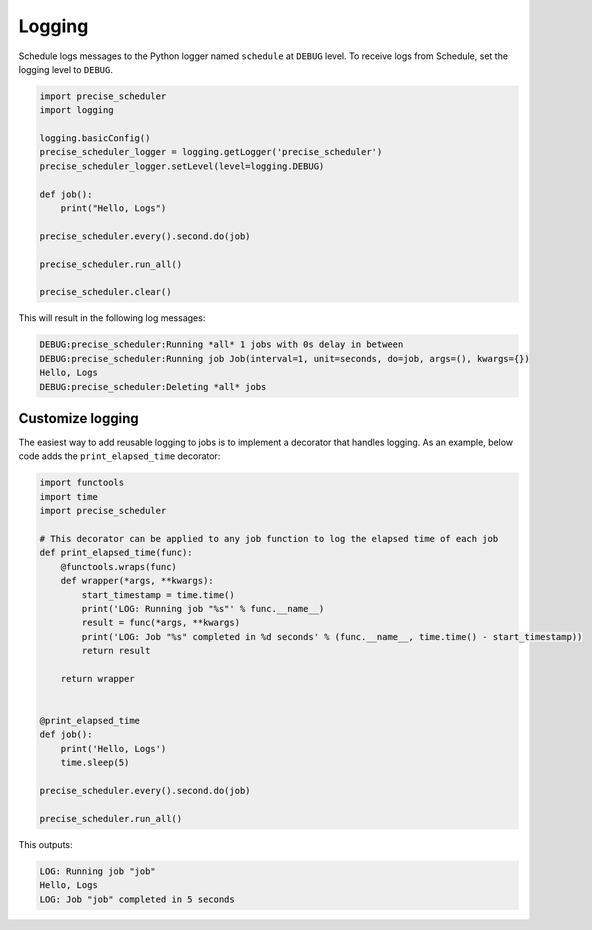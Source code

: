 Logging
=======

Schedule logs messages to the Python logger named ``schedule`` at ``DEBUG`` level.
To receive logs from Schedule, set the logging level to ``DEBUG``.

.. code-block:: python

    import precise_scheduler
    import logging

    logging.basicConfig()
    precise_scheduler_logger = logging.getLogger('precise_scheduler')
    precise_scheduler_logger.setLevel(level=logging.DEBUG)

    def job():
        print("Hello, Logs")

    precise_scheduler.every().second.do(job)

    precise_scheduler.run_all()

    precise_scheduler.clear()

This will result in the following log messages:

.. code-block:: text

    DEBUG:precise_scheduler:Running *all* 1 jobs with 0s delay in between
    DEBUG:precise_scheduler:Running job Job(interval=1, unit=seconds, do=job, args=(), kwargs={})
    Hello, Logs
    DEBUG:precise_scheduler:Deleting *all* jobs


Customize logging
-----------------
The easiest way to add reusable logging to jobs is to implement a decorator that handles logging.
As an example, below code adds the ``print_elapsed_time`` decorator:

.. code-block:: python

    import functools
    import time
    import precise_scheduler

    # This decorator can be applied to any job function to log the elapsed time of each job
    def print_elapsed_time(func):
        @functools.wraps(func)
        def wrapper(*args, **kwargs):
            start_timestamp = time.time()
            print('LOG: Running job "%s"' % func.__name__)
            result = func(*args, **kwargs)
            print('LOG: Job "%s" completed in %d seconds' % (func.__name__, time.time() - start_timestamp))
            return result

        return wrapper


    @print_elapsed_time
    def job():
        print('Hello, Logs')
        time.sleep(5)

    precise_scheduler.every().second.do(job)

    precise_scheduler.run_all()

This outputs:

.. code-block:: text

    LOG: Running job "job"
    Hello, Logs
    LOG: Job "job" completed in 5 seconds